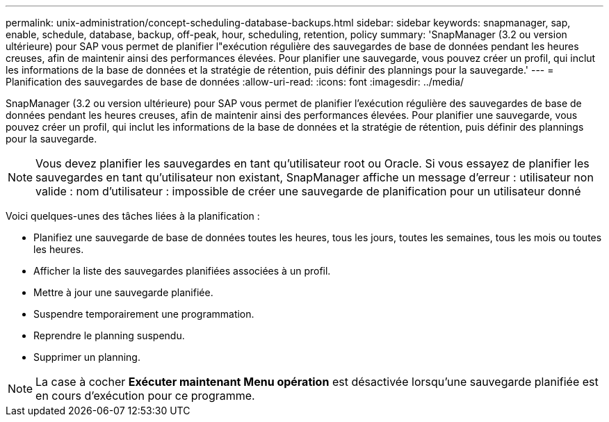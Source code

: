 ---
permalink: unix-administration/concept-scheduling-database-backups.html 
sidebar: sidebar 
keywords: snapmanager, sap, enable, schedule, database, backup, off-peak, hour, scheduling, retention, policy 
summary: 'SnapManager (3.2 ou version ultérieure) pour SAP vous permet de planifier l"exécution régulière des sauvegardes de base de données pendant les heures creuses, afin de maintenir ainsi des performances élevées. Pour planifier une sauvegarde, vous pouvez créer un profil, qui inclut les informations de la base de données et la stratégie de rétention, puis définir des plannings pour la sauvegarde.' 
---
= Planification des sauvegardes de base de données
:allow-uri-read: 
:icons: font
:imagesdir: ../media/


[role="lead"]
SnapManager (3.2 ou version ultérieure) pour SAP vous permet de planifier l'exécution régulière des sauvegardes de base de données pendant les heures creuses, afin de maintenir ainsi des performances élevées. Pour planifier une sauvegarde, vous pouvez créer un profil, qui inclut les informations de la base de données et la stratégie de rétention, puis définir des plannings pour la sauvegarde.


NOTE: Vous devez planifier les sauvegardes en tant qu'utilisateur root ou Oracle. Si vous essayez de planifier les sauvegardes en tant qu'utilisateur non existant, SnapManager affiche un message d'erreur : utilisateur non valide : nom d'utilisateur : impossible de créer une sauvegarde de planification pour un utilisateur donné

Voici quelques-unes des tâches liées à la planification :

* Planifiez une sauvegarde de base de données toutes les heures, tous les jours, toutes les semaines, tous les mois ou toutes les heures.
* Afficher la liste des sauvegardes planifiées associées à un profil.
* Mettre à jour une sauvegarde planifiée.
* Suspendre temporairement une programmation.
* Reprendre le planning suspendu.
* Supprimer un planning.



NOTE: La case à cocher *Exécuter maintenant Menu opération* est désactivée lorsqu'une sauvegarde planifiée est en cours d'exécution pour ce programme.
